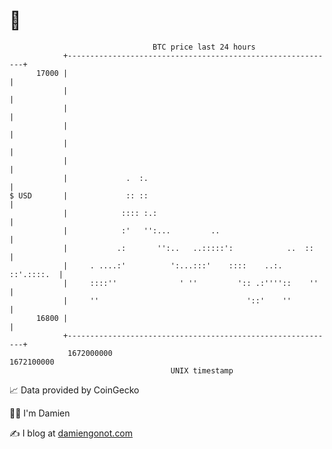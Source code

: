 * 👋

#+begin_example
                                   BTC price last 24 hours                    
               +------------------------------------------------------------+ 
         17000 |                                                            | 
               |                                                            | 
               |                                                            | 
               |                                                            | 
               |                                                            | 
               |                                                            | 
               |             .  :.                                          | 
   $ USD       |             :: ::                                          | 
               |            :::: :.:                                        | 
               |            :'   '':...         ..                          | 
               |           .:       '':..   ..:::::':            ..  ::     | 
               |     . ....:'          ':...:::'    ::::    ..:. ::'.::::.  | 
               |     ::::''              ' ''         ':: .:''''::    ''    | 
               |     ''                                 '::'    ''          | 
         16800 |                                                            | 
               +------------------------------------------------------------+ 
                1672000000                                        1672100000  
                                       UNIX timestamp                         
#+end_example
📈 Data provided by CoinGecko

🧑‍💻 I'm Damien

✍️ I blog at [[https://www.damiengonot.com][damiengonot.com]]
